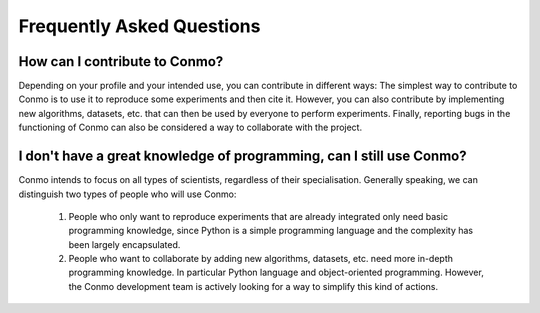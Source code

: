 .. _faq:

==========================
Frequently Asked Questions
==========================

How can I contribute to Conmo?
==============================

Depending on your profile and your intended use, you can contribute in different ways:
The simplest way to contribute to Conmo is to use it to reproduce some experiments and then cite it.
However, you can also contribute by implementing new algorithms, datasets, etc. that can then be used by everyone to perform experiments.
Finally, reporting bugs in the functioning of Conmo can also be considered a way to collaborate with the project.

I don't have a great knowledge of programming, can I still use Conmo?
=====================================================================

Conmo intends to focus on all types of scientists, regardless of their specialisation. Generally speaking, we can distinguish two types of people who will use Conmo: 
    
    1. People who only want to reproduce experiments that are already integrated only need basic programming knowledge, since Python is a simple programming language and the complexity has been largely encapsulated.
    2. People who want to collaborate by adding new algorithms, datasets, etc. need more in-depth programming knowledge. In particular Python language and object-oriented programming. However, the Conmo development team is actively looking for a way to simplify this kind of actions.
